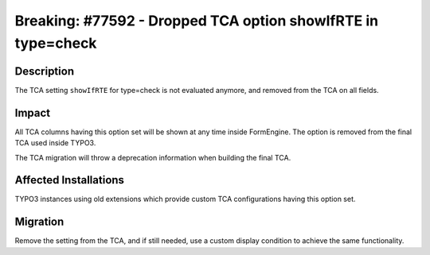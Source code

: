 =============================================================
Breaking: #77592 - Dropped TCA option showIfRTE in type=check
=============================================================

Description
===========

The TCA setting ``showIfRTE`` for type=check is not evaluated anymore, and removed from the TCA on all fields.


Impact
======

All TCA columns having this option set will be shown at any time inside FormEngine. The option is removed from the final TCA
used inside TYPO3.

The TCA migration will throw a deprecation information when building the final TCA.


Affected Installations
======================

TYPO3 instances using old extensions which provide custom TCA configurations having this option set.


Migration
=========

Remove the setting from the TCA, and if still needed, use a custom display condition to achieve the same functionality.
